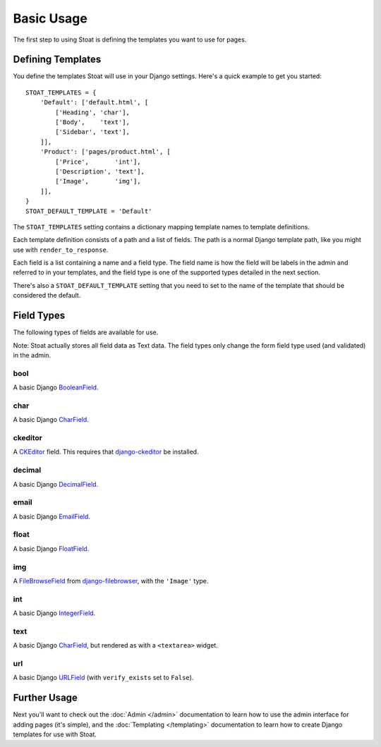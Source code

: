 Basic Usage
===========

The first step to using Stoat is defining the templates you want to use for pages.

Defining Templates
------------------

You define the templates Stoat will use in your Django settings.  Here's a quick
example to get you started::

    STOAT_TEMPLATES = {
        'Default': ['default.html', [
            ['Heading', 'char'],
            ['Body',    'text'],
            ['Sidebar', 'text'],
        ]],
        'Product': ['pages/product.html', [
            ['Price',       'int'],
            ['Description', 'text'],
            ['Image',       'img'],
        ]],
    }
    STOAT_DEFAULT_TEMPLATE = 'Default'

The ``STOAT_TEMPLATES`` setting contains a dictionary mapping template names to
template definitions.

Each template definition consists of a path and a list of fields.  The path is
a normal Django template path, like you might use with ``render_to_response``.

Each field is a list containing a name and a field type.  The field name is how the
field will be labels in the admin and referred to in your templates, and the field
type is one of the supported types detailed in the next section.

There's also a ``STOAT_DEFAULT_TEMPLATE`` setting that you need to set to the name of
the template that should be considered the default.

Field Types
-----------

The following types of fields are available for use.

Note: Stoat actually stores all field data as Text data.  The field types only change
the form field type used (and validated) in the admin.

bool
~~~~

A basic Django `BooleanField`_.

char
~~~~

A basic Django `CharField`_.

ckeditor
~~~~~~~~

A `CKEditor`_ field.  This requires that `django-ckeditor`_ be installed.

decimal
~~~~~~~

A basic Django `DecimalField`_.

email
~~~~~

A basic Django `EmailField`_.

float
~~~~~

A basic Django `FloatField`_.

img
~~~

A `FileBrowseField`_ from `django-filebrowser`_, with the ``'Image'`` type.

int
~~~

A basic Django `IntegerField`_.

text
~~~~

A basic Django `CharField`_, but rendered as with a ``<textarea>`` widget.

url
~~~

A basic Django `URLField`_ (with ``verify_exists`` set to ``False``).

.. _BooleanField: http://docs.djangoproject.com/en/dev/ref/forms/fields/#booleanfield
.. _CharField: http://docs.djangoproject.com/en/dev/ref/forms/fields/#charfield
.. _FloatField: http://docs.djangoproject.com/en/dev/ref/forms/fields/#floatfield
.. _DecimalField: http://docs.djangoproject.com/en/dev/ref/forms/fields/#decimalfield
.. _URLField: http://docs.djangoproject.com/en/dev/ref/forms/fields/#urlfield
.. _EmailField: http://docs.djangoproject.com/en/dev/ref/forms/fields/#emailfield
.. _FileBrowseField: http://readthedocs.org/docs/django-filebrowser/latest/fieldswidgets.html#filebrowsefield
.. _IntegerField: http://docs.djangoproject.com/en/dev/ref/forms/fields/#integerfield
.. _django-filebrowser: http://readthedocs.org/docs/django-filebrowser/latest/#filebrowsefield
.. _ckeditor: http://ckeditor.com/
.. _django-ckeditor: http://github.com/dwaiter/django-ckeditor

Further Usage
-------------

Next you'll want to check out the :doc:`Admin </admin>` documentation to learn how to
use the admin interface for adding pages (it's simple), and the :doc:`Templating
</templating>` documentation to learn how to create Django templates for use with
Stoat.
